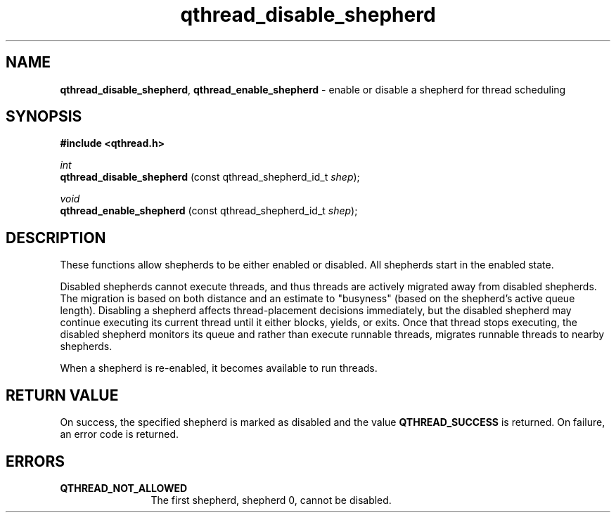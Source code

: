.TH qthread_disable_shepherd 3 "NOVEMBER 2009" libqthread "libqthread"
.SH NAME
.BR qthread_disable_shepherd ,
.B qthread_enable_shepherd
\- enable or disable a shepherd for thread scheduling
.SH SYNOPSIS
.B #include <qthread.h>

.I int
.br
.B qthread_disable_shepherd
.RI "(const qthread_shepherd_id_t " shep );
.PP
.I void
.br
.B qthread_enable_shepherd
.RI "(const qthread_shepherd_id_t " shep );
.SH DESCRIPTION
These functions allow shepherds to be either enabled or disabled. All shepherds start in the enabled state.
.PP
Disabled shepherds cannot execute threads, and thus threads are actively
migrated away from disabled shepherds. The migration is based on both distance
and an estimate to "busyness" (based on the shepherd's active queue length).
Disabling a shepherd affects thread-placement decisions immediately, but the
disabled shepherd may continue executing its current thread until it either
blocks, yields, or exits. Once that thread stops executing, the disabled
shepherd monitors its queue and rather than execute runnable threads, migrates
runnable threads to nearby shepherds.
.PP
When a shepherd is re-enabled, it becomes available to run threads.
.SH RETURN VALUE
On success, the specified shepherd is marked as disabled and the value
.B QTHREAD_SUCCESS
is returned. On failure, an error code is returned.
.SH ERRORS
.TP 12
.B QTHREAD_NOT_ALLOWED
The first shepherd, shepherd 0, cannot be disabled.
